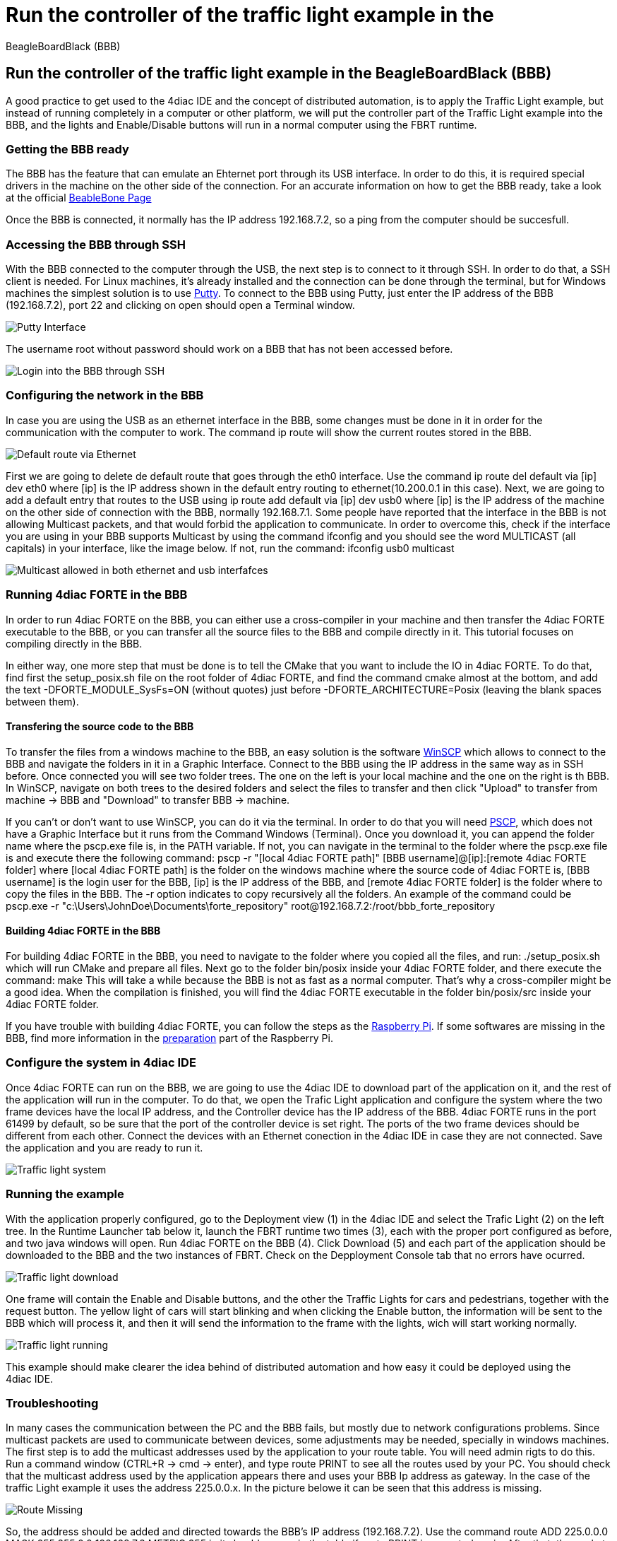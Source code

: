 = Run the controller of the traffic light example in the
BeagleBoardBlack (BBB)
:lang: en

[[topOfPage]]
== Run the controller of the traffic light example in the BeagleBoardBlack (BBB)

A good practice to get used to the 4diac IDE and the concept of
distributed automation, is to apply the Traffic Light example, but
instead of running completely in a computer or other platform, we will
put the controller part of the Traffic Light example into the BBB, and
the lights and Enable/Disable buttons will run in a normal computer
using the FBRT runtime.

=== Getting the BBB ready

The BBB has the feature that can emulate an Ehternet port through its
USB interface. In order to do this, it is required special drivers in
the machine on the other side of the connection. For an accurate
information on how to get the BBB ready, take a look at the official
http://beagleboard.org/getting-started[BeableBone Page]

Once the BBB is connected, it normally has the IP address 192.168.7.2,
so a ping from the computer should be succesfull.

=== Accessing the BBB through SSH

With the BBB connected to the computer through the USB, the next step is
to connect to it through SSH. In order to do that, a SSH client is
needed. For Linux machines, it's already installed and the connection
can be done through the terminal, but for Windows machines the simplest
solution is to use
http://www.chiark.greenend.org.uk/~sgtatham/putty/download.html[Putty].
To connect to the BBB using Putty, just enter the IP address of the BBB
(192.168.7.2), port 22 and clicking on open should open a Terminal
window.

image:../../html/examples/img/bbbTrafficController/Putty_interface.png[Putty
Interface]

The username [.specificText]#root# without password should work on a BBB
that has not been accessed before.

image:../../html/examples/img/bbbTrafficController/BBB-ssh.png[Login
into the BBB through SSH]

=== Configuring the network in the BBB

In case you are using the USB as an ethernet interface in the BBB, some
changes must be done in it in order for the communication with the
computer to work. The command [.inlineCode]#ip route# will show the
current routes stored in the BBB.

image:../../html/examples/img/bbbTrafficController/defaultVia.png[Default
route via Ethernet]

First we are going to delete de default route that goes through the eth0
interface. Use the command [.inlineCode]#ip route del default via [ip]
dev eth0# where [.address]#[ip]# is the IP address shown in the default
entry routing to ethernet(10.200.0.1 in this case). Next, we are going
to add a default entry that routes to the USB using [.inlineCode]#ip
route add default via [ip] dev usb0# where [.address]#[ip]# is the IP
address of the machine on the other side of connection with the BBB,
normally 192.168.7.1. Some people have reported that the interface in
the BBB is not allowing Multicast packets, and that would forbid the
application to communicate. In order to overcome this, check if the
interface you are using in your BBB supports Multicast by using the
command [.inlineCode]#ifconfig# and you should see the word
[.specificText]#MULTICAST# (all capitals) in your interface, like the
image below. If not, run the command: [.inlineCode]#ifconfig usb0
multicast#

image:../../html/examples/img/bbbTrafficController/multicast.png[Multicast
allowed in both ethernet and usb interfafces]

=== Running 4diac FORTE in the BBB

In order to run 4diac FORTE on the BBB, you can either use a
cross-compiler in your machine and then transfer the 4diac FORTE
executable to the BBB, or you can transfer all the source files to the
BBB and compile directly in it. This tutorial focuses on compiling
directly in the BBB.

In either way, one more step that must be done is to tell the CMake that
you want to include the IO in 4diac FORTE. To do that, find first the
[.fieLocation]#setup_posix.sh# file on the root folder of 4diac FORTE,
and find the command [.specificText]#cmake# almost at the bottom, and
add the text [.specificText]#-DFORTE_MODULE_SysFs=ON# (without quotes)
just before [.specificText]#-DFORTE_ARCHITECTURE=Posix# (leaving the
blank spaces between them).

==== Transfering the source code to the BBB

To transfer the files from a windows machine to the BBB, an easy
solution is the software https://winscp.net/eng/download.php[WinSCP]
which allows to connect to the BBB and navigate the folders in it in a
Graphic Interface. Connect to the BBB using the IP address in the same
way as in SSH before. Once connected you will see two folder trees. The
one on the left is your local machine and the one on the right is th
BBB. In WinSCP, navigate on both trees to the desired folders and select
the files to transfer and then click "Upload" to transfer from machine →
BBB and "Download" to transfer BBB → machine.

If you can't or don't want to use WinSCP, you can do it via the
terminal. In order to do that you will need
http://www.chiark.greenend.org.uk/~sgtatham/putty/download.html[PSCP],
which does not have a Graphic Interface but it runs from the Command
Windows (Terminal). Once you download it, you can append the folder name
where the pscp.exe file is, in the PATH variable. If not, you can
navigate in the terminal to the folder where the pscp.exe file is and
execute there the following command: [.inlineCode]#pscp -r "[local
4diac FORTE path]" [BBB username]@[ip]:[remote 4diac FORTE folder]#
where [.folderLocation]#[local 4diac FORTE path]# is the folder on the
windows machine where the source code of 4diac FORTE is,
[.specificText]#[BBB username]# is the login user for the BBB,
[.address]#[ip]# is the IP address of the BBB, and
[.fileLocation]#[remote 4diac FORTE folder]# is the folder where to copy
the files in the BBB. The -r option indicates to copy recursively all
the folders. An example of the command could be [.inlineCode]#pscp.exe
-r "c:\Users\JohnDoe\Documents\forte_repository"
root@192.168.7.2:/root/bbb_forte_repository#

==== Building 4diac FORTE in the BBB

For building 4diac FORTE in the BBB, you need to navigate to the folder
where you copied all the files, and run: [.inlineCode]#./setup_posix.sh#
which will run CMake and prepare all files. Next go to the folder
[.fileLocation]#bin/posix# inside your 4diac FORTE folder, and there
execute the command: [.inlineCode]#make# This will take a while because
the BBB is not as fast as a normal computer. That's why a cross-compiler
might be a good idea. When the compilation is finished, you will find
the 4diac FORTE executable in the folder [.fileLocation]#bin/posix/src#
inside your 4diac FORTE folder.

If you have trouble with building 4diac FORTE, you can follow the steps
as the link:../../html/installation/raspi.html#building[Raspberry Pi].
If some softwares are missing in the BBB, find more information in the
link:../../html/installation/raspi.html#preparation[preparation] part of
the Raspberry Pi.

=== Configure the system in 4diac IDE

Once 4diac FORTE can run on the BBB, we are going to use the 4diac IDE
to download part of the application on it, and the rest of the
application will run in the computer. To do that, we open the Trafic
Light application and configure the system where the two frame devices
have the local IP address, and the Controller device has the IP address
of the BBB. 4diac FORTE runs in the port 61499 by default, so be sure
that the port of the controller device is set right. The ports of the
two frame devices should be different from each other. Connect the
devices with an Ethernet conection in the 4diac IDE in case they are not
connected. Save the application and you are ready to run it.

image:../../html/examples/img/bbbTrafficController/Traffic-light-system.jpg[Traffic
light system]

=== Running the example

With the application properly configured, go to the Deployment view (1)
in the 4diac IDE and select the Trafic Light (2) on the left tree. In
the Runtime Launcher tab below it, launch the FBRT runtime two times
(3), each with the proper port configured as before, and two java
windows will open. Run 4diac FORTE on the BBB (4). Click Download (5)
and each part of the application should be downloaded to the BBB and the
two instances of FBRT. Check on the Depployment Console tab that no
errors have ocurred.

image:../../html/examples/img/bbbTrafficController/Traffic-light-download.jpg[Traffic
light download]

One frame will contain the Enable and Disable buttons, and the other the
Traffic Lights for cars and pedestrians, together with the request
button. The yellow light of cars will start blinking and when clicking
the Enable button, the information will be sent to the BBB which will
process it, and then it will send the information to the frame with the
lights, wich will start working normally.

image:../../html/examples/img/bbbTrafficController/Traffic-light-running.jpg[Traffic
light running]

This example should make clearer the idea behind of distributed
automation and how easy it could be deployed using the 4diac IDE.

=== Troubleshooting

In many cases the communication between the PC and the BBB fails, but
mostly due to network configurations problems. Since multicast packets
are used to communicate between devices, some adjustments may be needed,
specially in windows machines. The first step is to add the multicast
addresses used by the application to your route table. You will need
admin rigts to do this. Run a command window (CTRL+R → cmd → enter), and
type [.specificText]#route PRINT# to see all the routes used by your PC.
You should check that the multicast address used by the application
appears there and uses your BBB Ip address as gateway. In the case of
the traffic Light example it uses the address [.address]#225.0.0.x#. In
the picture belowe it can be seen that this address is missing.

image:../../html/examples/img/bbbTrafficController/routeMissing.png[Route
Missing]

So, the address should be added and directed towards the BBB's IP
address (192.168.7.2). Use the command [.inlineCode]#route ADD 225.0.0.0
MASK 255.255.0.0 192.168.7.2 METRIC 255# in it should appear in the
table if [.specificText]#route PRINT# is executed again. After that, the
packets sent to your BBB should arrive.

image:../../html/examples/img/bbbTrafficController/routeAdded.png[Route
Added]

Another problem found is that even tought the BBB receives the packets
and send the answer back, the application is not receiving them. Even
tought the packet appears in https://www.wireshark.org/[Wireshark], the
application does not receive it. A solution is to disable the
[.specificText]##----> FIREWALL <---- ##completely. After that
everything should work fine.

== Where to go from here?

Go back to Examples index:

link:../../html/examples/examplesIndex.html[Examples Index]

If you want to go back to the Start Here page, we leave you here a fast
access

link:../../html/startHere/startHere.html[Start Here page]

link:#topOfPage[Go to top]
